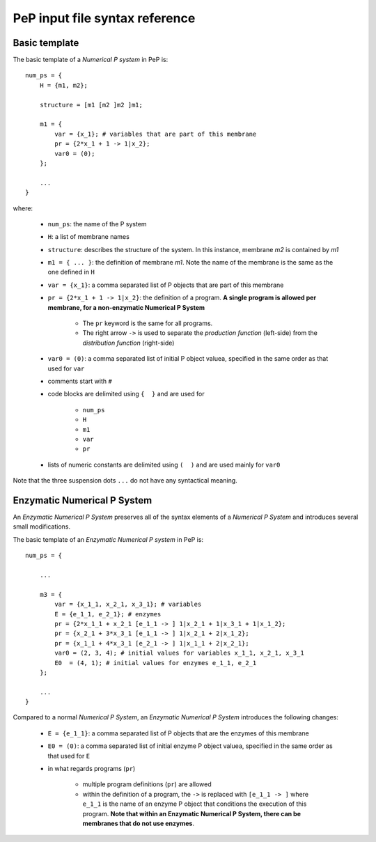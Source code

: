 ###############################
PeP input file syntax reference
###############################
--------------
Basic template
--------------

The basic template of a *Numerical P system* in PeP is::

    num_ps = {
        H = {m1, m2};

        structure = [m1 [m2 ]m2 ]m1;

        m1 = {
            var = {x_1}; # variables that are part of this membrane
            pr = {2*x_1 + 1 -> 1|x_2};
            var0 = (0);
        };

        ...
    }

where:

    * ``num_ps``: the name of the P system
    * ``H``: a list of membrane names
    * ``structure``: describes the structure of the system. In this instance, membrane *m2* is contained by *m1*
    * ``m1 = { ... }``: the definition of membrane *m1*. Note the name of the membrane is the same as the one defined in ``H``
    * ``var = {x_1}``: a comma separated list of P objects that are part of this membrane
    * ``pr = {2*x_1 + 1 -> 1|x_2}``: the definition of a program. **A single program is allowed per membrane, for a non-enzymatic Numerical P System**

        * The ``pr`` keyword is the same for all programs.
        * The right arrow ``->`` is used to separate the *production function* (left-side) from the *distribution function* (right-side)
    * ``var0 = (0)``: a comma separated list of initial P object valuea, specified in the same order as that used for ``var``
    * comments start with ``#``
    * code blocks are delimited using ``{  }`` and are used for

        * ``num_ps``
        * ``H``
        * ``m1``
        * ``var``
        * ``pr``
    * lists of numeric constants are delimited using ``(  )`` and are used mainly for ``var0``

Note that the three suspension dots ``...`` do not have any syntactical meaning.

----------------------------
Enzymatic Numerical P System
----------------------------

An *Enzymatic Numerical P System* preserves all of the syntax elements of a *Numerical P System* and introduces several small modifications.

The basic template of an *Enzymatic Numerical P system* in PeP is::

    num_ps = {

        ...

        m3 = {
            var = {x_1_1, x_2_1, x_3_1}; # variables
            E = {e_1_1, e_2_1}; # enzymes
            pr = {2*x_1_1 + x_2_1 [e_1_1 -> ] 1|x_2_1 + 1|x_3_1 + 1|x_1_2};
            pr = {x_2_1 + 3*x_3_1 [e_1_1 -> ] 1|x_2_1 + 2|x_1_2};
            pr = {x_1_1 + 4*x_3_1 [e_2_1 -> ] 1|x_1_1 + 2|x_2_1};
            var0 = (2, 3, 4); # initial values for variables x_1_1, x_2_1, x_3_1
            E0  = (4, 1); # initial values for enzymes e_1_1, e_2_1
        };

        ...
    }

Compared to a normal *Numerical P System*, an *Enzymatic Numerical P System* introduces the following changes:

    * ``E = {e_1_1}``: a comma separated list of P objects that are the enzymes of this membrane
    * ``E0 = (0)``: a comma separated list of initial enzyme P object valuea, specified in the same order as that used for ``E``
    * in what regards programs (``pr``)

        * multiple program definitions (``pr``) are allowed
        * within the definition of a program, the ``->`` is replaced with ``[e_1_1 -> ]`` where ``e_1_1`` is the name of an enzyme P object that conditions the execution of this program. **Note that within an Enzymatic Numerical P System, there can be membranes that do not use enzymes**.

